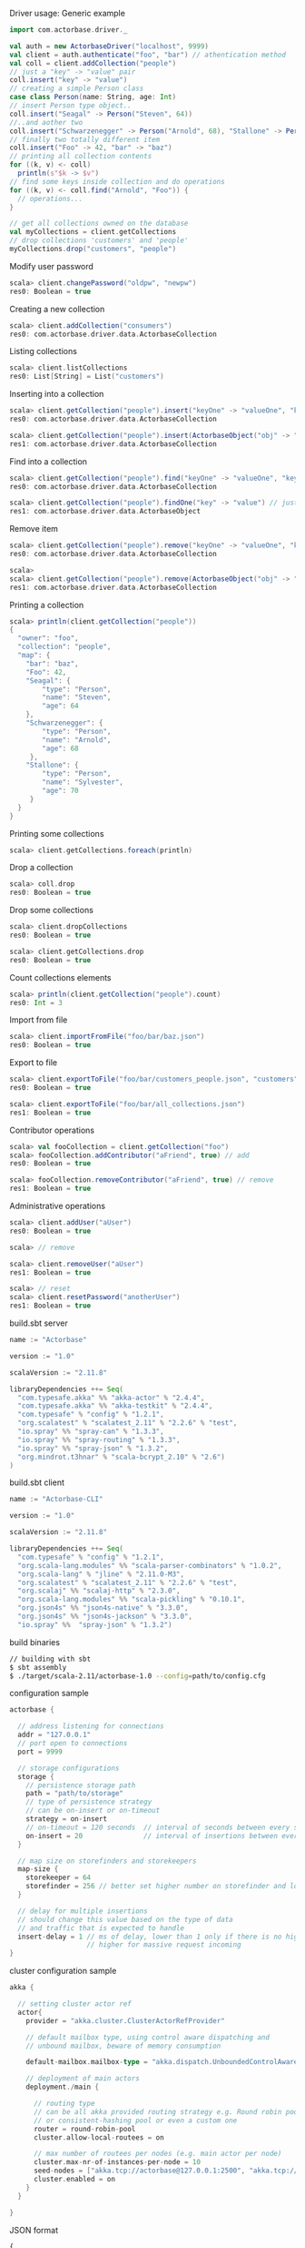 **** Driver usage: Generic example
#+begin_src scala
  import com.actorbase.driver._

  val auth = new ActorbaseDriver("localhost", 9999)
  val client = auth.authenticate("foo", "bar") // athentication method
  val coll = client.addCollection("people")
  // just a "key" -> "value" pair
  coll.insert("key" -> "value")
  // creating a simple Person class
  case class Person(name: String, age: Int)
  // insert Person type object..
  coll.insert("Seagal" -> Person("Steven", 64))
  //..and aother two
  coll.insert("Schwarzenegger" -> Person("Arnold", 68), "Stallone" -> Person("Sylvester", 70))
  // finally two totally different item
  coll.insert("Foo" -> 42, "bar" -> "baz")
  // printing all collection contents
  for ((k, v) <- coll)
    println(s"$k -> $v")
  // find some keys inside collection and do operations
  for ((k, v) <- coll.find("Arnold", "Foo")) {
    // operations...
  }

  // get all collections owned on the database
  val myCollections = client.getCollections
  // drop collections 'customers' and 'people'
  myCollections.drop("customers", "people")
#+end_src

**** Modify user password
#+begin_src scala
scala> client.changePassword("oldpw", "newpw")
res0: Boolean = true
#+end_src

**** Creating a new collection
#+begin_src scala
scala> client.addCollection("consumers")
res0: com.actorbase.driver.data.ActorbaseCollection
#+end_src
**** Listing collections
#+begin_src scala
scala> client.listCollections
res0: List[String] = List("customers")
#+end_src
**** Inserting into a collection
#+begin_src scala
scala> client.getCollection("people").insert("keyOne" -> "valueOne", "keyTwo" -> 42)
res0: com.actorbase.driver.data.ActorbaseCollection

scala> client.getCollection("people").insert(ActorbaseObject("obj" -> "inserting with object"))
res1: com.actorbase.driver.data.ActorbaseCollection
#+end_src

**** Find into a collection
#+begin_src scala
scala> client.getCollection("people").find("keyOne" -> "valueOne", "keyTwo" -> 42)
res0: com.actorbase.driver.data.ActorbaseCollection

scala> client.getCollection("people").findOne("key" -> "value") // just a single value
res1: com.actorbase.driver.data.ActorbaseObject

#+end_src

**** Remove item
#+begin_src scala
scala> client.getCollection("people").remove("keyOne" -> "valueOne", "keyTwo" -> 42)
res0: com.actorbase.driver.data.ActorbaseCollection

scala>
scala> client.getCollection("people").remove(ActorbaseObject("obj" -> "inserting with object"))
res1: com.actorbase.driver.data.ActorbaseCollection
#+end_src

**** Printing a collection
#+begin_src scala
scala> println(client.getCollection("people"))
{
  "owner": "foo",
  "collection": "people",
  "map": {
    "bar": "baz",
    "Foo": 42,
    "Seagal": {
        "type": "Person",
        "name": "Steven",
        "age": 64
    },
    "Schwarzenegger": {
        "type": "Person",
        "name": "Arnold",
        "age": 68
     },
    "Stallone": {
        "type": "Person",
        "name": "Sylvester",
        "age": 70
     }
  }
}

#+end_src

**** Printing some collections
#+begin_src scala
scala> client.getCollections.foreach(println)
#+end_src

**** Drop a collection
#+begin_src scala
scala> coll.drop
res0: Boolean = true
#+end_src

**** Drop some collections
#+begin_src scala
scala> client.dropCollections
res0: Boolean = true

scala> client.getCollections.drop
res0: Boolean = true
#+end_src

**** Count collections elements
#+begin_src scala
scala> println(client.getCollection("people").count)
res0: Int = 3
#+end_src

**** Import from file
#+begin_src scala
scala> client.importFromFile("foo/bar/baz.json")
res0: Boolean = true
#+end_src
**** Export to file
#+begin_src scala
scala> client.exportToFile("foo/bar/customers_people.json", "customers", "people")
res0: Boolean = true

scala> client.exportToFile("foo/bar/all_collections.json")
res1: Boolean = true
#+end_src
**** Contributor operations
#+begin_src scala
scala> val fooCollection = client.getCollection("foo")
scala> fooCollection.addContributor("aFriend", true) // add
res0: Boolean = true

scala> fooCollection.removeContributor("aFriend", true) // remove
res1: Boolean = true
#+end_src

**** Administrative operations
#+begin_src scala
scala> client.addUser("aUser")
res0: Boolean = true

scala> // remove

scala> client.removeUser("aUser")
res1: Boolean = true

scala> // reset
scala> client.resetPassword("anotherUser")
res1: Boolean = true
#+end_src
**** build.sbt server
#+begin_src scala
name := "Actorbase"

version := "1.0"

scalaVersion := "2.11.8"

libraryDependencies ++= Seq(
  "com.typesafe.akka" %% "akka-actor" % "2.4.4",
  "com.typesafe.akka" %% "akka-testkit" % "2.4.4",
  "com.typesafe" % "config" % "1.2.1",
  "org.scalatest" % "scalatest_2.11" % "2.2.6" % "test",
  "io.spray" %% "spray-can" % "1.3.3",
  "io.spray" %% "spray-routing" % "1.3.3",
  "io.spray" %% "spray-json" % "1.3.2",
  "org.mindrot.t3hnar" % "scala-bcrypt_2.10" % "2.6")
)
#+end_src
**** build.sbt client
#+begin_src scala
name := "Actorbase-CLI"

version := "1.0"

scalaVersion := "2.11.8"

libraryDependencies ++= Seq(
  "com.typesafe" % "config" % "1.2.1",
  "org.scala-lang.modules" %% "scala-parser-combinators" % "1.0.2",
  "org.scala-lang" % "jline" % "2.11.0-M3",
  "org.scalatest" % "scalatest_2.11" % "2.2.6" % "test",
  "org.scalaj" %% "scalaj-http" % "2.3.0",
  "org.scala-lang.modules" %% "scala-pickling" % "0.10.1",
  "org.json4s" %% "json4s-native" % "3.3.0",
  "org.json4s" %% "json4s-jackson" % "3.3.0",
  "io.spray" %%  "spray-json" % "1.3.2")
#+end_src
**** build binaries
#+begin_src sh
// building with sbt
$ sbt assembly
$ ./target/scala-2.11/actorbase-1.0 --config=path/to/config.cfg
#+end_src
**** configuration sample
#+begin_src scala
actorbase {

  // address listening for connections
  addr = "127.0.0.1"
  // port open to connections
  port = 9999

  // storage configurations
  storage {
    // persistence storage path
    path = "path/to/storage"
    // type of persistence strategy
    // can be on-insert or on-timeout
    strategy = on-insert
    // on-timeout = 120 seconds  // interval of seconds between every save to disk
    on-insert = 20               // interval of insertions between every save to disk
  }

  // map size on storefinders and storekeepers
  map-size {
    storekeeper = 64
    storefinder = 256 // better set higher number on storefinder and low on storekeepers
  }

  // delay for multiple insertions
  // should change this value based on the type of data
  // and traffic that is expected to handle
  insert-delay = 1 // ms of delay, lower than 1 only if there is no high traffic expected
                   // higher for massive request incoming
}
#+end_src
**** cluster configuration sample
#+begin_src scala
akka {

  // setting cluster actor ref
  actor{
    provider = "akka.cluster.ClusterActorRefProvider"

    // default mailbox type, using control aware dispatching and
    // unbound mailbox, beware of memory consumption

    default-mailbox.mailbox-type = "akka.dispatch.UnboundedControlAwareMailbox"

    // deployment of main actors
    deployment./main {

      // routing type
      // can be all akka provided routing strategy e.g. Round robin pool,
      // or consistent-hashing pool or even a custom one
      router = round-robin-pool
      cluster.allow-local-routees = on

      // max number of routees per nodes (e.g. main actor per node)
      cluster.max-nr-of-instances-per-node = 10
      seed-nodes = ["akka.tcp://actorbase@127.0.0.1:2500", "akka.tcp://actorbase@127.0.0.1:2501"]
      cluster.enabled = on
    }
  }

}
#+end_src
**** JSON format
#+begin_src javascript
{
  owner: "Owner",
  collection: "foo",
  "permissions": "read-write",
  "map": {
    "bar": "baz",
    "foobar": 42,
    "fooList": ["list", "of", "strings"]
  }
}
#+end_src
